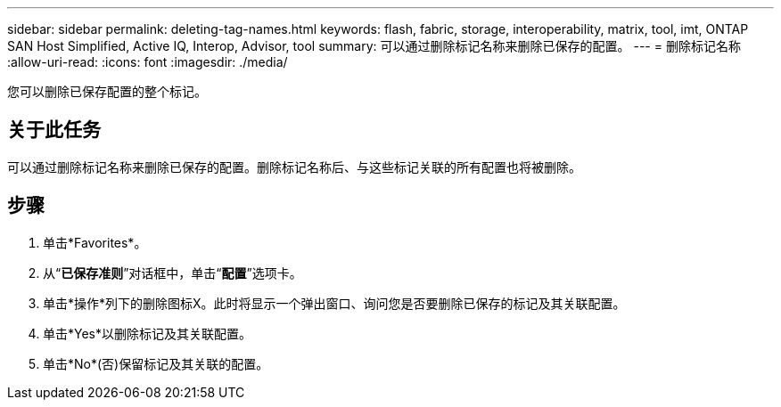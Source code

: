 ---
sidebar: sidebar 
permalink: deleting-tag-names.html 
keywords: flash, fabric, storage, interoperability, matrix, tool, imt, ONTAP SAN Host Simplified, Active IQ, Interop, Advisor, tool 
summary: 可以通过删除标记名称来删除已保存的配置。 
---
= 删除标记名称
:allow-uri-read: 
:icons: font
:imagesdir: ./media/


[role="lead"]
您可以删除已保存配置的整个标记。



== 关于此任务

可以通过删除标记名称来删除已保存的配置。删除标记名称后、与这些标记关联的所有配置也将被删除。



== 步骤

. 单击*Favorites*。
. 从“*已保存准则*”对话框中，单击“*配置*”选项卡。
. 单击*操作*列下的删除图标X。此时将显示一个弹出窗口、询问您是否要删除已保存的标记及其关联配置。
. 单击*Yes*以删除标记及其关联配置。
. 单击*No*(否)保留标记及其关联的配置。

